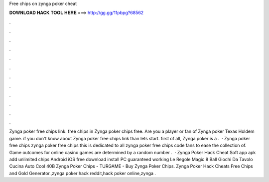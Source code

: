 Free chips on zynga poker cheat

𝐃𝐎𝐖𝐍𝐋𝐎𝐀𝐃 𝐇𝐀𝐂𝐊 𝐓𝐎𝐎𝐋 𝐇𝐄𝐑𝐄 ===> http://gg.gg/11pbpg?68562

.

.

.

.

.

.

.

.

.

.

.

.

Zynga poker free chips link. free chips in Zynga  poker chips free. Are you a player or fan of Zynga poker Texas Holdem game. if you don't know about Zynga poker free chips link than lets start. first of all, Zynga poker is a .  · Zynga poker free chips zynga poker free chips this is dedicated to all zynga poker free chips code fans to ease the collection of. Game outcomes for online casino games are determined by a random number .  · Zynga Poker Hack Cheat Soft app apk add unlimited chips Android iOS free download install PC guaranteed working Le Regole Magic 8 Ball Giochi Da Tavolo Cucina Auto Cool 40B Zynga Poker Chips - TURGAME - Buy Zynga Poker Chips. Zynga Poker Hack Cheats Free Chips and Gold Generator.,zynga poker hack reddit,hack poker online,zynga .
